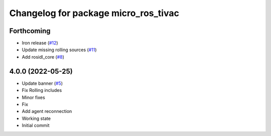 ^^^^^^^^^^^^^^^^^^^^^^^^^^^^^^^^^^^^^
Changelog for package micro_ros_tivac
^^^^^^^^^^^^^^^^^^^^^^^^^^^^^^^^^^^^^

Forthcoming
-----------
* Iron release (`#12 <https://github.com/micro-ROS/micro_ros_tivac_launchpad_app//issues/12>`_)
* Update missing rolling sources (`#11 <https://github.com/micro-ROS/micro_ros_tivac_launchpad_app//issues/11>`_)
* Add rosidl_core (`#8 <https://github.com/micro-ROS/micro_ros_tivac_launchpad_app//issues/8>`_)

4.0.0 (2022-05-25)
------------------
* Update banner (`#5 <https://github.com/micro-ROS/micro_ros_tivac_launchpad_app/issues/5>`_)
* Fix Rolling includes
* Minor fixes
* Fix
* Add agent reconnection
* Working state
* Initial commit
